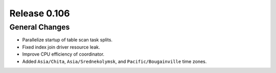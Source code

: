 =============
Release 0.106
=============

General Changes
---------------

* Parallelize startup of table scan task splits.
* Fixed index join driver resource leak.
* Improve CPU efficiency of coordinator.
* Added ``Asia/Chita``, ``Asia/Srednekolymsk``, and ``Pacific/Bougainville`` time zones.
